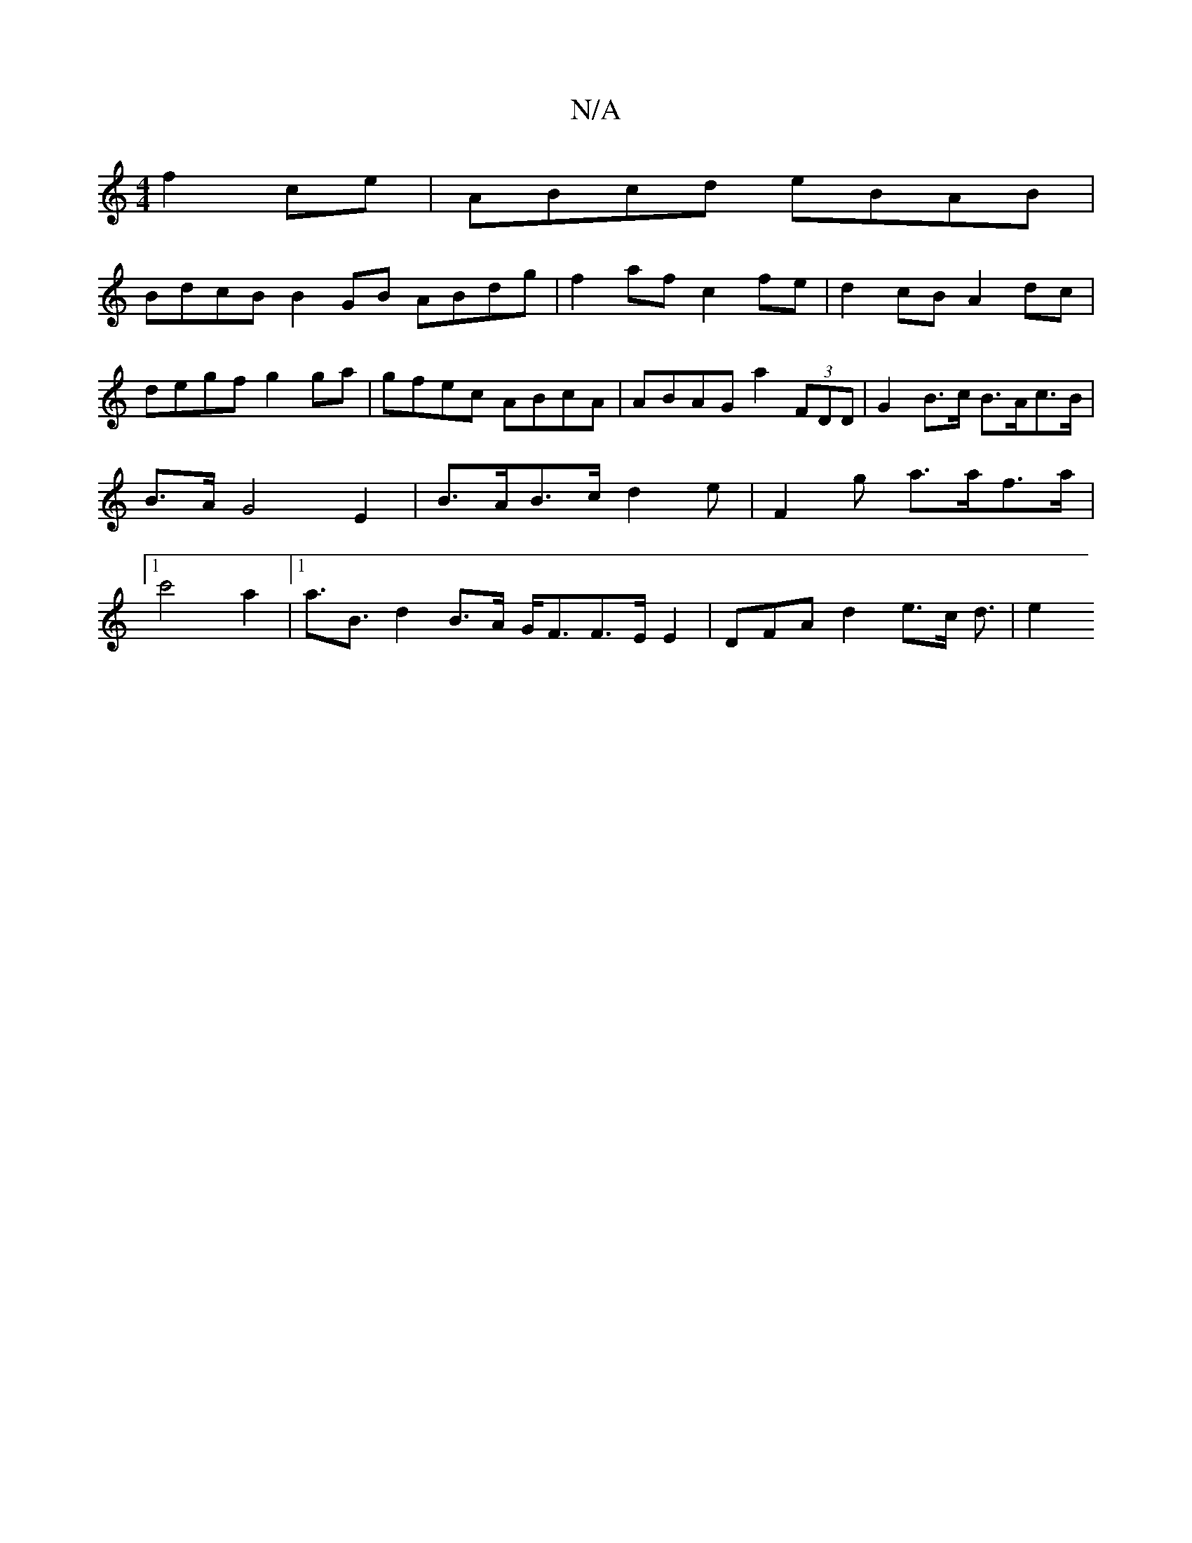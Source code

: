 X:1
T:N/A
M:4/4
R:N/A
K:Cmajor
 f2ce|ABcd eBAB|
 BdcB B2GB ABdg|f2af c2fe|d2cB A2 dc | degf g2 ga | gfec ABcA | ABAG a2 (3FDD | G2 B>c B>Ac>B | B>A G4 E2 | B>AB>c d2e | F2 g a>af>a|[1 c'4 a2 |[1 a>B3 d2B>A G<FF>EE2|DFAd2e>c d3/2|e2